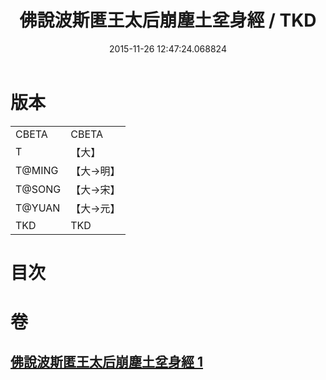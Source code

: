 #+TITLE: 佛說波斯匿王太后崩塵土坌身經 / TKD
#+DATE: 2015-11-26 12:47:24.068824
* 版本
 |     CBETA|CBETA   |
 |         T|【大】     |
 |    T@MING|【大→明】   |
 |    T@SONG|【大→宋】   |
 |    T@YUAN|【大→元】   |
 |       TKD|TKD     |

* 目次
* 卷
** [[file:KR6a0122_001.txt][佛說波斯匿王太后崩塵土坌身經 1]]
